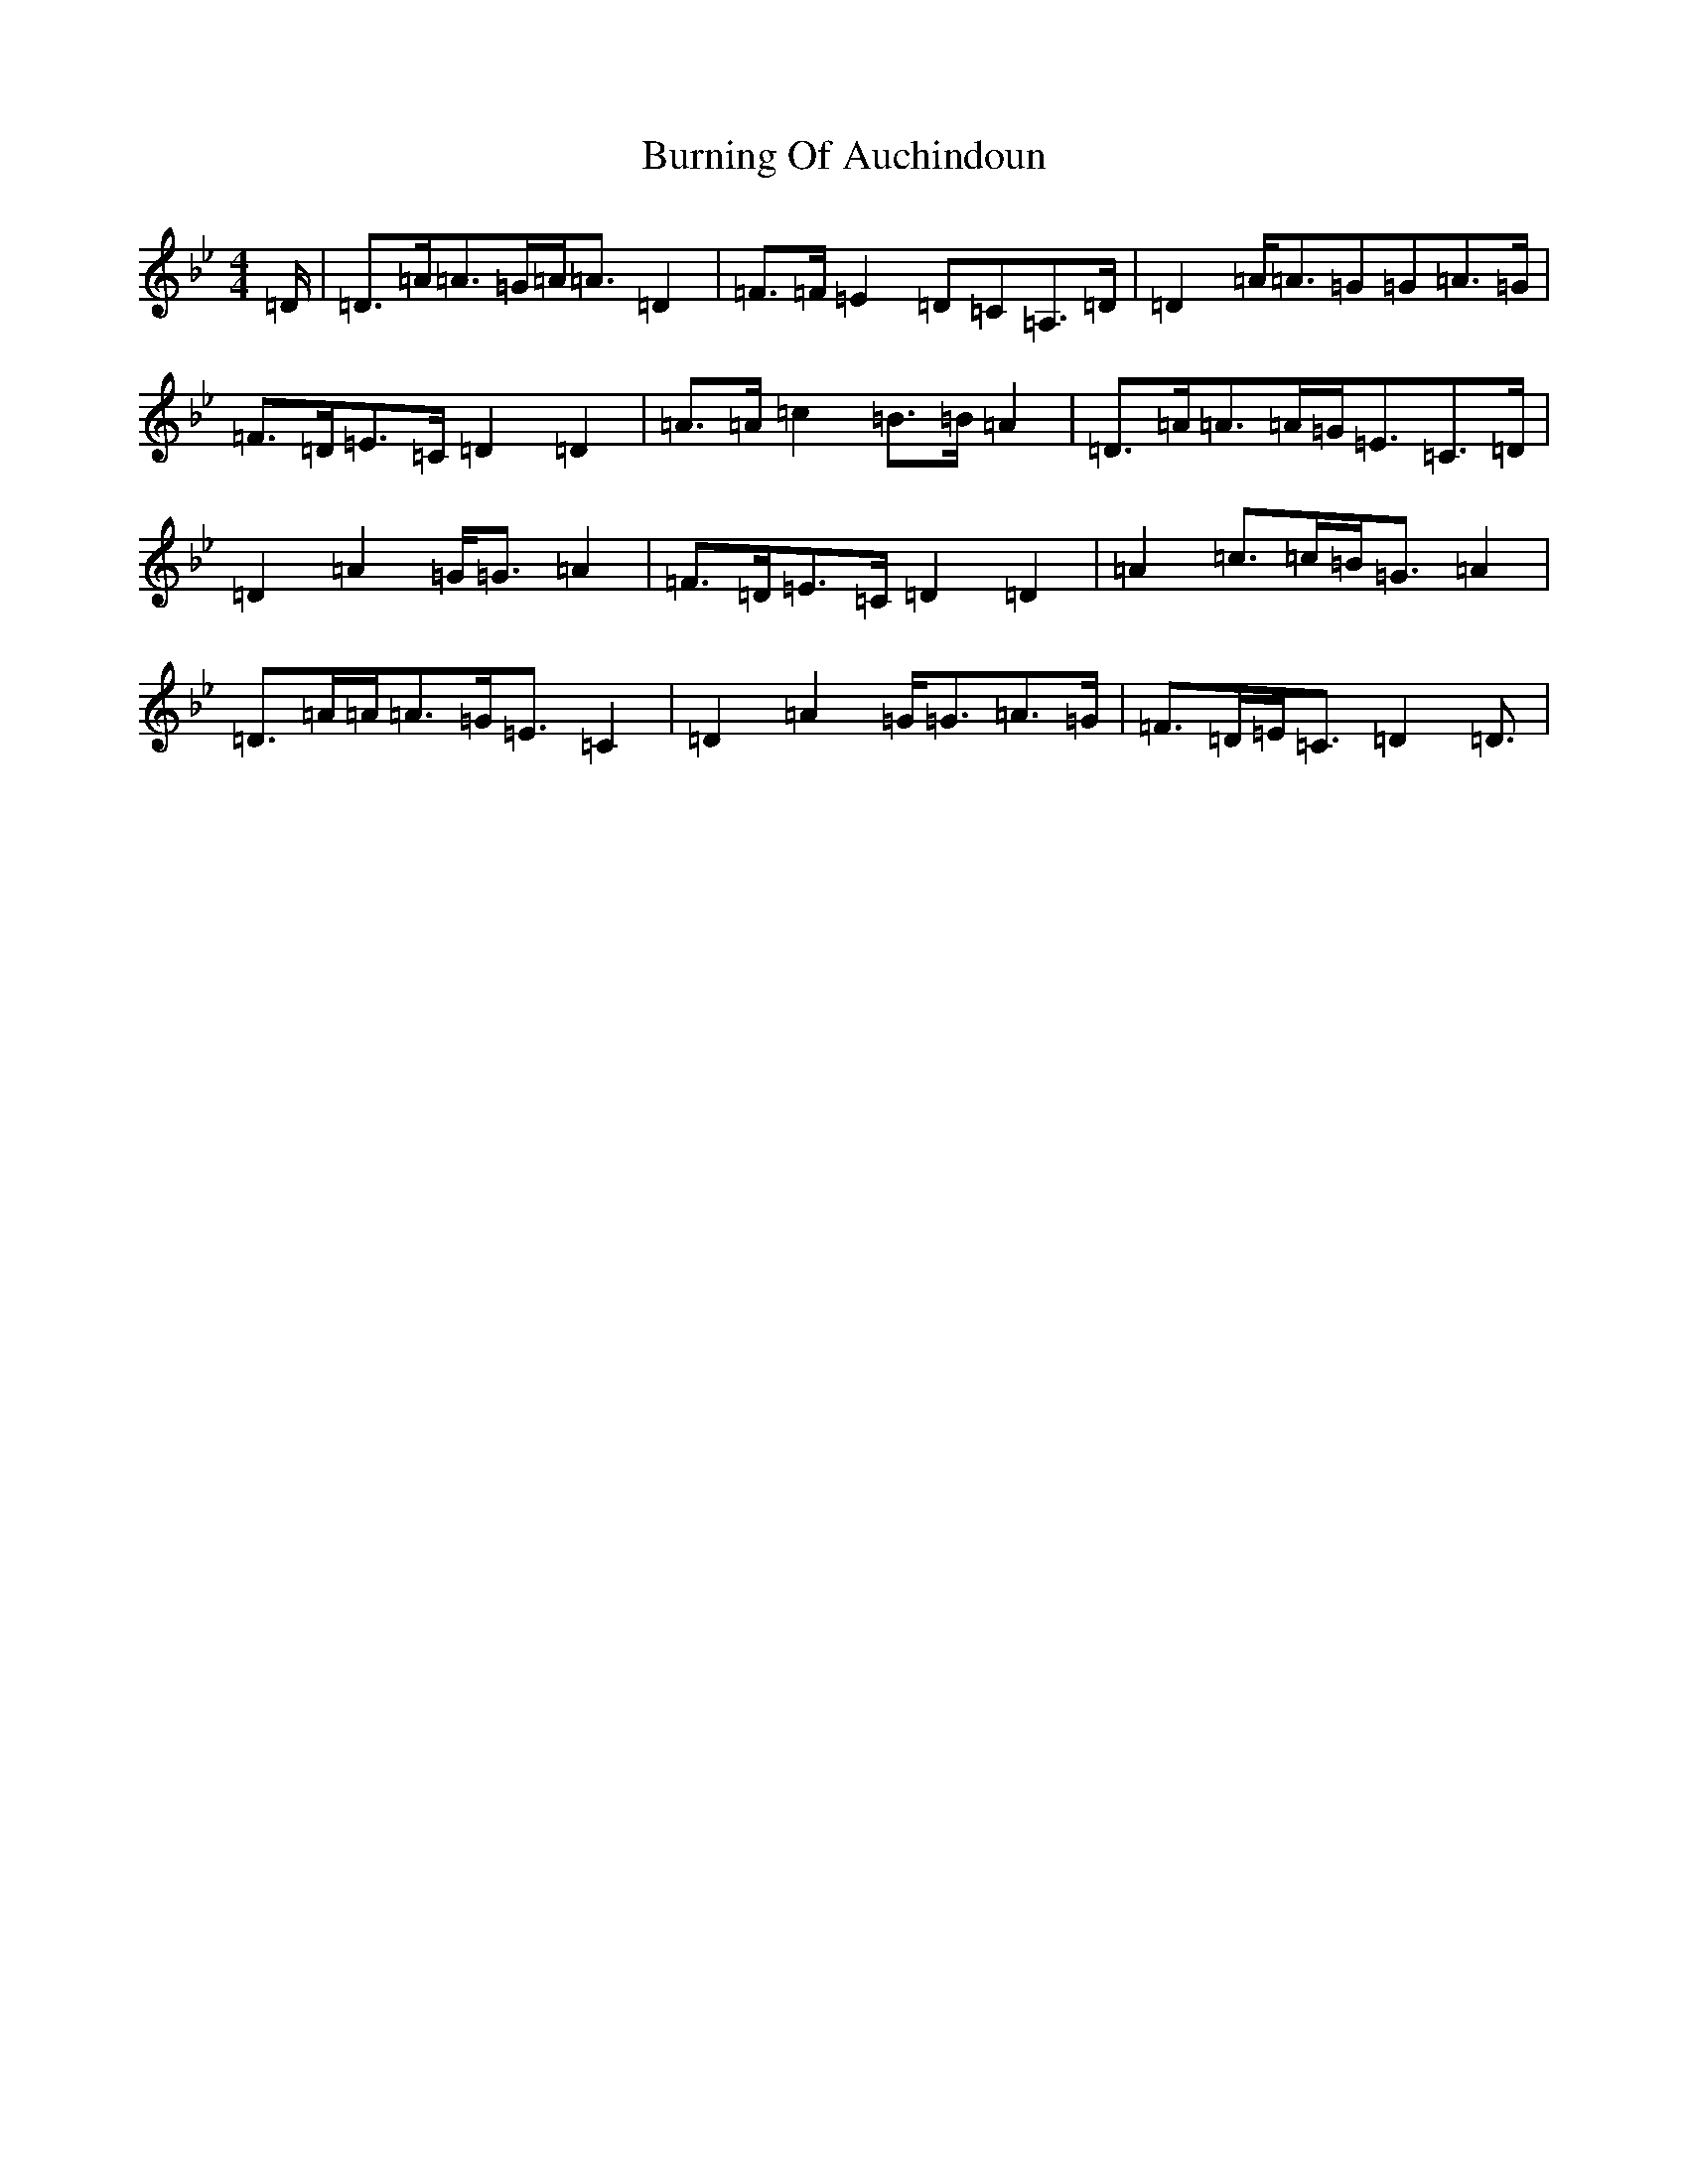 X: 2861
T: Burning Of Auchindoun
S: https://thesession.org/tunes/11217#setting11217
Z: E Dorian
R: strathspey
M:4/4
L:1/8
K: C Dorian
=D/2|=D>=A=A>=G=A<=A=D2|=F>=F=E2=D=C=A,>=D|=D2=A<=A=G=G=A>=G|=F>=D=E>=C=D2=D2|=A>=A=c2=B>=B=A2|=D>=A=A>=A=G<=E=C>=D|=D2=A2=G<=G=A2|=F>=D=E>=C=D2=D2|=A2=c>=c=B<=G=A2|=D>=A=A<=A=G<=E=C2|=D2=A2=G<=G=A>=G|=F>=D=E<=C=D2=D3/2|